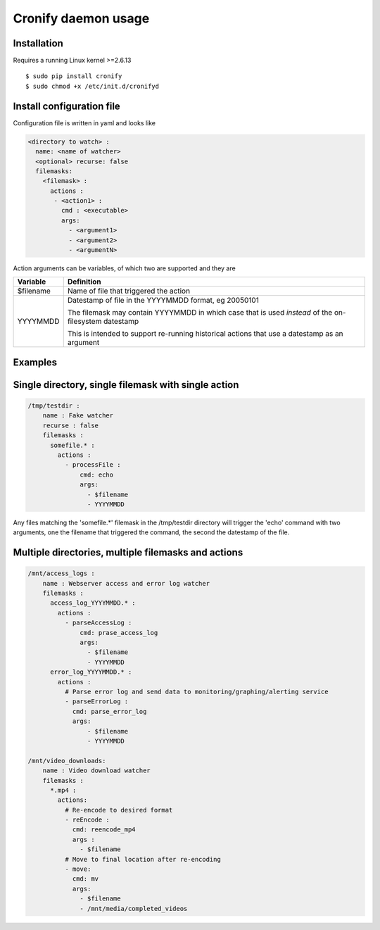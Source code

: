 ====================
Cronify daemon usage
====================


Installation
-------------

Requires a running Linux kernel >=2.6.13

::

	$ sudo pip install cronify
	$ sudo chmod +x /etc/init.d/cronifyd


Install configuration file
--------------------------

Configuration file is written in yaml and looks like

.. code-block:: yaml

	<directory to watch> :
	  name: <name of watcher>
	  <optional> recurse: false
	  filemasks:
	    <filemask> :
	      actions :
	       - <action1> :
	         cmd : <executable>
	         args:
		   - <argument1>
		   - <argument2>
		   - <argumentN>

Action arguments can be variables, of which two are supported and they are

+-----------+------------------------------------------------------------+
| Variable  | Definition 						 |
+===========+============================================================+
| $filename | Name of file that triggered the action                     |
+-----------+------------------------------------------------------------+
| YYYYMMDD  | Datestamp of file in the YYYYMMDD format, eg 20050101 	 |
+           +								 +
|           | The filemask may contain YYYYMMDD in which 		 |
| 	    | case that is used *instead* of the on-filesystem datestamp |
+           +								 +
|	    | This is intended to support re-running historical actions  |
| 	    | that use a datestamp as an argument 			 |
+-----------+------------------------------------------------------------+

Examples
--------------------


Single directory, single filemask with single action
----------------------------------------------------

.. code-block:: yaml

	/tmp/testdir :
	    name : Fake watcher
	    recurse : false
	    filemasks :
	      somefile.* :
	        actions :
	          - processFile :
		      cmd: echo
	              args:
	                - $filename
	                - YYYYMMDD

Any files matching the 'somefile.*' filemask in the /tmp/testdir directory will trigger the 'echo' command with two arguments, one the filename that triggered the command, the second the datestamp of the file.

Multiple directories, multiple filemasks and actions
----------------------------------------------------

.. code-block:: yaml

	/mnt/access_logs :
	    name : Webserver access and error log watcher
	    filemasks :
	      access_log_YYYYMMDD.* :
	        actions :
	          - parseAccessLog :
		      cmd: prase_access_log
	              args:
	                - $filename
			- YYYYMMDD
	      error_log_YYYYMMDD.* :
	        actions :
		  # Parse error log and send data to monitoring/graphing/alerting service
		  - parseErrorLog :
		    cmd: parse_error_log
		    args:
	                - $filename
			- YYYYMMDD

	/mnt/video_downloads:
	    name : Video download watcher
	    filemasks :
	      *.mp4 :
	        actions:
		  # Re-encode to desired format
		  - reEncode :
		    cmd: reencode_mp4
		    args :
		      - $filename
		  # Move to final location after re-encoding
		  - move:
		    cmd: mv
		    args:
		      - $filename
		      - /mnt/media/completed_videos

